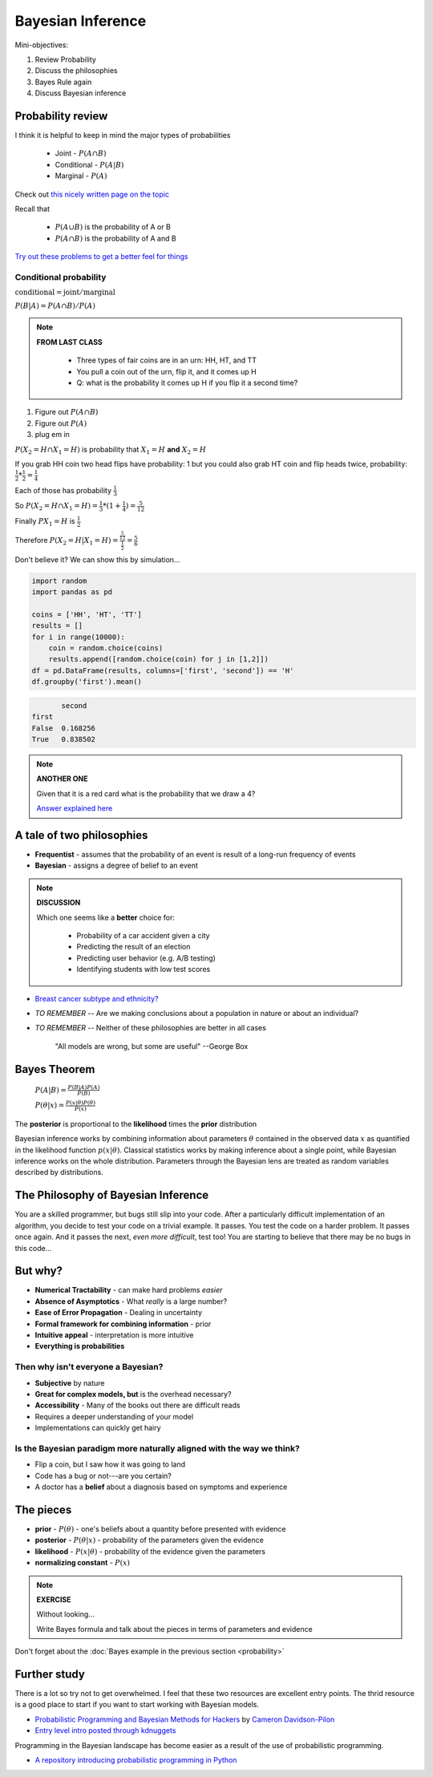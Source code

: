 .. stats-shortcourse

Bayesian Inference
====================================================

Mini-objectives:

1. Review Probability
2. Discuss the philosophies
3. Bayes Rule again
4. Discuss Bayesian inference

Probability review	
----------------------------

I think it is helpful to keep in mind the major types of probabilities

   * Joint - :math:`P(A \cap B)`
   * Conditional - :math:`P(A | B)`
   * Marginal - :math:`P(A)`
     
Check out `this nicely written page on the topic <http://sites.nicholas.duke.edu/statsreview/probability/jmc/>`_

Recall that

   * :math:`P(A \cup B)` is the probability of A or B
   * :math:`P(A \cap B)` is the probability of A and B

`Try out these problems to get a better feel for things <http://cecs.wright.edu/~gdong/mining03/tuto1/lesson_1.html>`_
     
Conditional probability
^^^^^^^^^^^^^^^^^^^^^^^^^^^^

:math:`\textrm{conditional} = \textrm{joint} / \textrm{marginal}`
      
:math:`P(B|A) = P(A \cap B) / P(A)`
      
.. note::

   **FROM LAST CLASS**

      * Three types of fair coins are in an urn: HH, HT, and TT
      * You pull a coin out of the urn, flip it, and it comes up H
      * Q: what is the probability it comes up H if you flip it a second time?

1. Figure out :math:`P(A \cap B)`
2. Figure out :math:`P(A)`
3. plug em in
   
:math:`P(X_2 = H \cap X_1 = H)` is probability that :math:`X_1 = H` **and** :math:`X_2 = H`

If you grab HH coin two head flips have probability: 1
but you could also grab HT coin and flip heads twice, probability:
:math:`\frac{1}{2} * \frac{1}{2} = \frac{1}{4}`

Each of those has probability :math:`\frac{1}{3}`
      
So :math:`P(X_2 = H \cap X_1 = H) = \frac{1}{3} * (1 + \frac{1}{4}) = \frac{5}{12}`

Finally :math:`P{X_1 = H}` is :math:`\frac{1}{2}`

Therefore :math:`P(X_2 = H | X_1 = H) = \frac{\frac{5}{12}}{\frac{1}{2}} = \frac{5}{6}`

Don't believe it? We can show this by simulation...

.. code-block:: python

   import random
   import pandas as pd

   coins = ['HH', 'HT', 'TT']
   results = []
   for i in range(10000):
       coin = random.choice(coins)
       results.append([random.choice(coin) for j in [1,2]])
   df = pd.DataFrame(results, columns=['first', 'second']) == 'H'
   df.groupby('first').mean()
		     
.. code-block:: none

          second
   first
   False  0.168256
   True   0.838502

.. note::

   **ANOTHER ONE**

   Given that it is a red card what is the probability that we draw a 4?
 
   `Answer explained here <http://sites.nicholas.duke.edu/statsreview/probability/jmc/>`_

A tale of two philosophies
-----------------------------
  
* **Frequentist** - assumes that the probability of an event is result of a long-run frequency of events
* **Bayesian** - assigns a degree of belief to an event

.. note::

   **DISCUSSION**

   Which one seems like a **better** choice for:

      * Probability of a car accident given a city
      * Predicting the result of an election
      * Predicting user behavior (e.g. A/B testing)
      * Identifying students with low test scores
   
* `Breast cancer subtype and ethnicity? <http://www.ncbi.nlm.nih.gov/pubmed/26454611>`_
* *TO REMEMBER* -- Are we making conclusions about a population in nature or about an individual?
* *TO REMEMBER* -- Neither of these philosophies are better in all cases

   "All models are wrong, but some are useful" --George Box
   
Bayes Theorem
----------------

   :math:`P(A|B) = \frac{P(B|A)P(A)}{P(B)}`    

   :math:`P(\theta|x) = \frac{P(x|\theta)P(\theta)}{P(x)}`    

The **posterior** is proportional to the **likelihood** times the **prior** distribution

Bayesian inference works by combining information about parameters :math:`\theta` contained in the observed data :math:`x` as quantified in the likelihood function :math:`p(x|\theta)`.  Classical statistics works by making inference about a single point, while Bayesian inference works on the whole distribution.  Parameters through the Bayesian lens are treated as random variables described by distributions.
  
The Philosophy of Bayesian Inference
----------------------------------------

You are a skilled programmer, but bugs still slip into your code. After a particularly difficult implementation of an algorithm, you decide to test your code on a trivial example. It passes. You test the code on a harder problem. It passes once again. And it passes the next, *even more difficult*, test too! You are starting to believe that there may be no bugs in this code...

But why?
-------------

* **Numerical Tractability** - can make hard problems *easier*
* **Absence of Asymptotics** - What *really* is a large number?
* **Ease of Error Propagation** - Dealing in uncertainty
* **Formal framework for combining information** - prior
* **Intuitive appeal** - interpretation is more intuitive
* **Everything is probabilities**

Then why isn't everyone a Bayesian?
^^^^^^^^^^^^^^^^^^^^^^^^^^^^^^^^^^^^^^

* **Subjective** by nature
* **Great for complex models, but** is the overhead necessary?
* **Accessibility** - Many of the books out there are difficult reads
* Requires a deeper understanding of your model
* Implementations can quickly get hairy

Is the Bayesian paradigm more naturally aligned with the way we think?
^^^^^^^^^^^^^^^^^^^^^^^^^^^^^^^^^^^^^^^^^^^^^^^^^^^^^^^^^^^^^^^^^^^^^^^^^^^^^

* Flip a coin, but I saw how it was going to land
* Code has a bug or not---are you certain?
* A doctor has a **belief** about a diagnosis based on symptoms and experience

The pieces
---------------------

* **prior** - :math:`P(\theta)` - one's beliefs about a quantity before presented with evidence 
* **posterior** - :math:`P(\theta|x)` - probability of the parameters given the evidence
* **likelihood** - :math:`P(x|\theta)`  - probability of the evidence given the parameters
* **normalizing constant** - :math:`P(x)`

.. note::
     
   **EXERCISE**

   Without looking...

   Write Bayes formula and talk about the pieces in terms of parameters and evidence

Don't forget about the :doc:`Bayes example in the previous section <probability>`
   
Further study
------------------

There is a lot so try not to get overwhelmed.  I feel that these two
resources are excellent entry points.  The thrid resource is a good
place to start if you want to start working with Bayesian models.

* `Probabilistic Programming and Bayesian Methods for Hackers <https://camdavidsonpilon.github.io/Probabilistic-Programming-and-Bayesian-Methods-for-Hackers>`_ by `Cameron Davidson-Pilon <https://github.com/CamDavidsonPilon>`_

* `Entry level intro posted through kdnuggets <http://www.kdnuggets.com/2016/12/datascience-introduction-bayesian-inference.html>`_

Programming in the Bayesian landscape has become easier as a result of the use of probabilistic programming.

* `A repository introducing probabilistic programming in Python <https://github.com/GalvanizeOpenSource/probabilistic-programming-intro>`_
